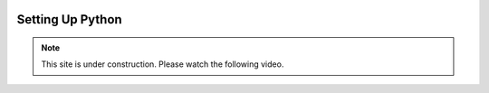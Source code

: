  .. _setting-up-python-label:

=================
Setting Up Python
=================

.. note::

   This site is under construction. Please watch the following video.

.. youtube:: YYXdXT2l-Gg

.. youtube:: U2ZN104hIcc

.. youtube:: YJC6ldI3hWk

.. youtube:: zDYL22QNiWk